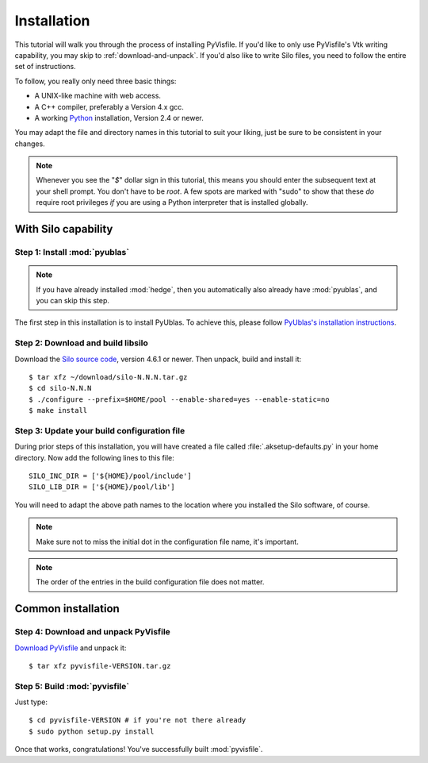 .. highlight:: sh

Installation
============

This tutorial will walk you through the process of installing PyVisfile. If
you'd like to only use PyVisfile's Vtk writing capability, you may skip to
:ref:`download-and-unpack`.  If you'd also like to write Silo files, you need
to follow the entire set of instructions.

To follow, you really only need three basic things:

* A UNIX-like machine with web access.
* A C++ compiler, preferably a Version 4.x gcc.
* A working `Python <http://www.python.org>`_ installation, Version 2.4 or newer.

You may adapt the file and directory names in this tutorial to suit
your liking, just be sure to be consistent in your changes.

.. note:: 

    Whenever you see the "`$`" dollar sign in this tutorial, this
    means you should enter the subsequent text at your shell prompt.
    You don't have to be `root`. A few spots are marked with "sudo" to
    show that these *do* require root privileges *if* you are using a
    Python interpreter that is installed globally.

With Silo capability
--------------------

Step 1: Install :mod:`pyublas`
^^^^^^^^^^^^^^^^^^^^^^^^^^^^^^

.. note::

    If you have already installed :mod:`hedge`, then you automatically
    also already have :mod:`pyublas`, and you can skip this step.

The first step in this installation is to install PyUblas. To achieve
this, please follow `PyUblas's installation instructions
<http://documen.tician.de/pyublas/installing.html>`_.

Step 2: Download and build libsilo
^^^^^^^^^^^^^^^^^^^^^^^^^^^^^^^^^^

Download the `Silo source code
<https://wci.llnl.gov/codes/silo/downloads.html>`_, version 4.6.1 or
newer. Then unpack, build and install it::

    $ tar xfz ~/download/silo-N.N.N.tar.gz
    $ cd silo-N.N.N
    $ ./configure --prefix=$HOME/pool --enable-shared=yes --enable-static=no
    $ make install

Step 3: Update your build configuration file
^^^^^^^^^^^^^^^^^^^^^^^^^^^^^^^^^^^^^^^^^^^^

During prior steps of this installation, you will have created
a file called :file:`.aksetup-defaults.py`  in your home directory. 
Now add the following lines to this file::

    SILO_INC_DIR = ['${HOME}/pool/include']
    SILO_LIB_DIR = ['${HOME}/pool/lib']

You will need to adapt the above path names to the location where you installed 
the Silo software, of course.

.. note::

    Make sure not to miss the initial dot in the configuration file name, 
    it's important.

.. note::

    The order of the entries in the build configuration file does not
    matter.

.. _download-and-unpack:

Common installation
-------------------

Step 4: Download and unpack PyVisfile
^^^^^^^^^^^^^^^^^^^^^^^^^^^^^^^^^^^^^

`Download PyVisfile <http://pypi.python.org/pypi/pyvisfile>`_ and unpack it::

    $ tar xfz pyvisfile-VERSION.tar.gz

Step 5: Build :mod:`pyvisfile`
^^^^^^^^^^^^^^^^^^^^^^^^^^^^^^

Just type::

    $ cd pyvisfile-VERSION # if you're not there already
    $ sudo python setup.py install

Once that works, congratulations! You've successfully built :mod:`pyvisfile`.
